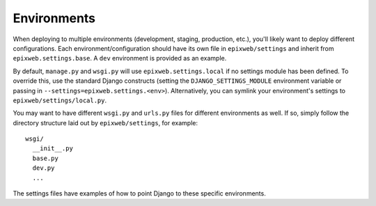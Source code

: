==================
Environments
==================

When deploying to multiple environments (development, staging, production, etc.), you'll likely want to deploy different configurations. Each environment/configuration should have its own file in ``epixweb/settings`` and inherit from ``epixweb.settings.base``. A ``dev`` environment is provided as an example.

By default, ``manage.py`` and ``wsgi.py`` will use ``epixweb.settings.local`` if no settings module has been defined. To override this, use the standard Django constructs (setting the ``DJANGO_SETTINGS_MODULE`` environment variable or passing in ``--settings=epixweb.settings.<env>``). Alternatively, you can symlink your environment's settings to ``epixweb/settings/local.py``.

You may want to have different ``wsgi.py`` and ``urls.py`` files for different environments as well. If so, simply follow the directory structure laid out by ``epixweb/settings``, for example::

    wsgi/
      __init__.py
      base.py
      dev.py
      ...

The settings files have examples of how to point Django to these specific environments.